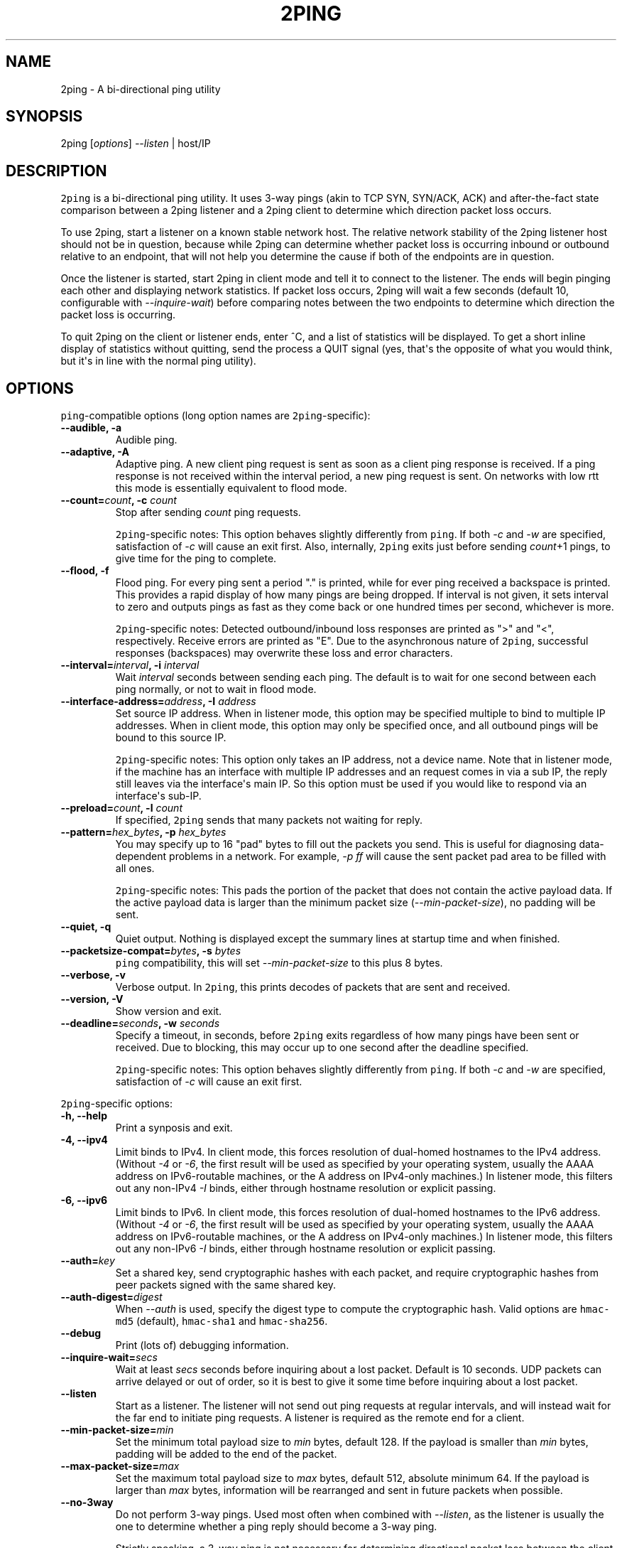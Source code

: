 .TH "2PING" "1" "" "" "2ping"
.SH NAME
.PP
2ping \- A bi\-directional ping utility
.SH SYNOPSIS
.PP
2ping [\f[I]options\f[]] \f[I]\-\-listen\f[] | host/IP
.SH DESCRIPTION
.PP
\f[C]2ping\f[] is a bi\-directional ping utility.
It uses 3\-way pings (akin to TCP SYN, SYN/ACK, ACK) and
after\-the\-fact state comparison between a 2ping listener and a 2ping
client to determine which direction packet loss occurs.
.PP
To use 2ping, start a listener on a known stable network host.
The relative network stability of the 2ping listener host should not be
in question, because while 2ping can determine whether packet loss is
occurring inbound or outbound relative to an endpoint, that will not
help you determine the cause if both of the endpoints are in question.
.PP
Once the listener is started, start 2ping in client mode and tell it to
connect to the listener.
The ends will begin pinging each other and displaying network
statistics.
If packet loss occurs, 2ping will wait a few seconds (default 10,
configurable with \f[I]\-\-inquire\-wait\f[]) before comparing notes
between the two endpoints to determine which direction the packet loss
is occurring.
.PP
To quit 2ping on the client or listener ends, enter ^C, and a list of
statistics will be displayed.
To get a short inline display of statistics without quitting, send the
process a QUIT signal (yes, that\[aq]s the opposite of what you would
think, but it\[aq]s in line with the normal ping utility).
.SH OPTIONS
.PP
\f[C]ping\f[]\-compatible options (long option names are
\f[C]2ping\f[]\-specific):
.TP
.B \-\-audible, \-a
Audible ping.
.RS
.RE
.TP
.B \-\-adaptive, \-A
Adaptive ping.
A new client ping request is sent as soon as a client ping response is
received.
If a ping response is not received within the interval period, a new
ping request is sent.
On networks with low rtt this mode is essentially equivalent to flood
mode.
.RS
.RE
.TP
.B \-\-count=\f[I]count\f[], \-c \f[I]count\f[]
Stop after sending \f[I]count\f[] ping requests.
.RS
.PP
\f[C]2ping\f[]\-specific notes: This option behaves slightly differently
from \f[C]ping\f[].
If both \f[I]\-c\f[] and \f[I]\-w\f[] are specified, satisfaction of
\f[I]\-c\f[] will cause an exit first.
Also, internally, \f[C]2ping\f[] exits just before sending
\f[I]count\f[]+1 pings, to give time for the ping to complete.
.RE
.TP
.B \-\-flood, \-f
Flood ping.
For every ping sent a period "." is printed, while for ever ping
received a backspace is printed.
This provides a rapid display of how many pings are being dropped.
If interval is not given, it sets interval to zero and outputs pings as
fast as they come back or one hundred times per second, whichever is
more.
.RS
.PP
\f[C]2ping\f[]\-specific notes: Detected outbound/inbound loss responses
are printed as ">" and "<", respectively.
Receive errors are printed as "E".
Due to the asynchronous nature of \f[C]2ping\f[], successful responses
(backspaces) may overwrite these loss and error characters.
.RE
.TP
.B \-\-interval=\f[I]interval\f[], \-i \f[I]interval\f[]
Wait \f[I]interval\f[] seconds between sending each ping.
The default is to wait for one second between each ping normally, or not
to wait in flood mode.
.RS
.RE
.TP
.B \-\-interface\-address=\f[I]address\f[], \-I \f[I]address\f[]
Set source IP address.
When in listener mode, this option may be specified multiple to bind to
multiple IP addresses.
When in client mode, this option may only be specified once, and all
outbound pings will be bound to this source IP.
.RS
.PP
\f[C]2ping\f[]\-specific notes: This option only takes an IP address,
not a device name.
Note that in listener mode, if the machine has an interface with
multiple IP addresses and an request comes in via a sub IP, the reply
still leaves via the interface\[aq]s main IP.
So this option must be used if you would like to respond via an
interface\[aq]s sub\-IP.
.RE
.TP
.B \-\-preload=\f[I]count\f[], \-l \f[I]count\f[]
If specified, \f[C]2ping\f[] sends that many packets not waiting for
reply.
.RS
.RE
.TP
.B \-\-pattern=\f[I]hex_bytes\f[], \-p \f[I]hex_bytes\f[]
You may specify up to 16 "pad" bytes to fill out the packets you send.
This is useful for diagnosing data\-dependent problems in a network.
For example, \f[I]\-p ff\f[] will cause the sent packet pad area to be
filled with all ones.
.RS
.PP
\f[C]2ping\f[]\-specific notes: This pads the portion of the packet that
does not contain the active payload data.
If the active payload data is larger than the minimum packet size
(\f[I]\-\-min\-packet\-size\f[]), no padding will be sent.
.RE
.TP
.B \-\-quiet, \-q
Quiet output.
Nothing is displayed except the summary lines at startup time and when
finished.
.RS
.RE
.TP
.B \-\-packetsize\-compat=\f[I]bytes\f[], \-s \f[I]bytes\f[]
\f[C]ping\f[] compatibility, this will set
\f[I]\-\-min\-packet\-size\f[] to this plus 8 bytes.
.RS
.RE
.TP
.B \-\-verbose, \-v
Verbose output.
In \f[C]2ping\f[], this prints decodes of packets that are sent and
received.
.RS
.RE
.TP
.B \-\-version, \-V
Show version and exit.
.RS
.RE
.TP
.B \-\-deadline=\f[I]seconds\f[], \-w \f[I]seconds\f[]
Specify a timeout, in seconds, before \f[C]2ping\f[] exits regardless of
how many pings have been sent or received.
Due to blocking, this may occur up to one second after the deadline
specified.
.RS
.PP
\f[C]2ping\f[]\-specific notes: This option behaves slightly differently
from \f[C]ping\f[].
If both \f[I]\-c\f[] and \f[I]\-w\f[] are specified, satisfaction of
\f[I]\-c\f[] will cause an exit first.
.RE
.PP
\f[C]2ping\f[]\-specific options:
.TP
.B \-h, \-\-help
Print a synposis and exit.
.RS
.RE
.TP
.B \-4, \-\-ipv4
Limit binds to IPv4.
In client mode, this forces resolution of dual\-homed hostnames to the
IPv4 address.
(Without \f[I]\-4\f[] or \f[I]\-6\f[], the first result will be used as
specified by your operating system, usually the AAAA address on
IPv6\-routable machines, or the A address on IPv4\-only machines.) In
listener mode, this filters out any non\-IPv4 \f[I]\-I\f[] binds, either
through hostname resolution or explicit passing.
.RS
.RE
.TP
.B \-6, \-\-ipv6
Limit binds to IPv6.
In client mode, this forces resolution of dual\-homed hostnames to the
IPv6 address.
(Without \f[I]\-4\f[] or \f[I]\-6\f[], the first result will be used as
specified by your operating system, usually the AAAA address on
IPv6\-routable machines, or the A address on IPv4\-only machines.) In
listener mode, this filters out any non\-IPv6 \f[I]\-I\f[] binds, either
through hostname resolution or explicit passing.
.RS
.RE
.TP
.B \-\-auth=\f[I]key\f[]
Set a shared key, send cryptographic hashes with each packet, and
require cryptographic hashes from peer packets signed with the same
shared key.
.RS
.RE
.TP
.B \-\-auth\-digest=\f[I]digest\f[]
When \f[I]\-\-auth\f[] is used, specify the digest type to compute the
cryptographic hash.
Valid options are \f[C]hmac\-md5\f[] (default), \f[C]hmac\-sha1\f[] and
\f[C]hmac\-sha256\f[].
.RS
.RE
.TP
.B \-\-debug
Print (lots of) debugging information.
.RS
.RE
.TP
.B \-\-inquire\-wait=\f[I]secs\f[]
Wait at least \f[I]secs\f[] seconds before inquiring about a lost
packet.
Default is 10 seconds.
UDP packets can arrive delayed or out of order, so it is best to give it
some time before inquiring about a lost packet.
.RS
.RE
.TP
.B \-\-listen
Start as a listener.
The listener will not send out ping requests at regular intervals, and
will instead wait for the far end to initiate ping requests.
A listener is required as the remote end for a client.
.RS
.RE
.TP
.B \-\-min\-packet\-size=\f[I]min\f[]
Set the minimum total payload size to \f[I]min\f[] bytes, default 128.
If the payload is smaller than \f[I]min\f[] bytes, padding will be added
to the end of the packet.
.RS
.RE
.TP
.B \-\-max\-packet\-size=\f[I]max\f[]
Set the maximum total payload size to \f[I]max\f[] bytes, default 512,
absolute minimum 64.
If the payload is larger than \f[I]max\f[] bytes, information will be
rearranged and sent in future packets when possible.
.RS
.RE
.TP
.B \-\-no\-3way
Do not perform 3\-way pings.
Used most often when combined with \f[I]\-\-listen\f[], as the listener
is usually the one to determine whether a ping reply should become a
3\-way ping.
.RS
.PP
Strictly speaking, a 3\-way ping is not necessary for determining
directional packet loss between the client and the listener.
However, the extra leg of the 3\-way ping allows for extra chances to
determine packet loss more efficiently.
Also, with 3\-way ping disabled, the listener will receive no client
performance indicators, nor will the listener be able to determine
directional packet loss that it detects.
.RE
.TP
.B \-\-no\-match\-packet\-size
When sending replies, 2ping will try to match the packet size of the
received packet by adding padding if necessary, but will not exceed
\f[I]\-\-max\-packet\-size\f[].
\f[I]\-\-no\-match\-packet\-size\f[] disabled this behavior, always
setting the minimum to \f[I]\-\-min\-packet\-size\f[].
.RS
.RE
.TP
.B \-\-no\-send\-version
Do not send the current running version of 2ping with each packet.
.RS
.RE
.TP
.B \-\-notice=\f[I]text\f[]
Arbitrary notice text to send with each packet.
If the remote peer supports it, this may be displayed to the user.
.RS
.RE
.TP
.B \-\-packet\-loss=\f[I]out:in\f[]
Simulate random packet loss outbound and inbound.
For example, \f[I]25:10\f[] means a 25% chance of not sending a packet,
and a 10% chance of ignoring a received packet.
A single number without colon separation means use the same percentage
for both outbound and inbound.
.RS
.RE
.TP
.B \-\-port=\f[I]port\f[]
Use UDP port \f[I]port\f[].
With \f[I]\-\-listen\f[], this is the port to bind as, otherwise this is
the port to send to.
Default is UDP port 15998.
.RS
.RE
.TP
.B \-\-stats=\f[I]interval\f[]
Print a line of brief current statistics every \f[I]interval\f[]
seconds.
The same line can be printed on demand by sending SIGQUIT to the 2ping
process.
.RS
.RE
.SH BUGS
.PP
None known, many assumed.
.SH AUTHOR
.PP
\f[C]2ping\f[] was written by Ryan Finnie <ryan\@finnie.org>.
.SH AUTHORS
Ryan Finnie.
